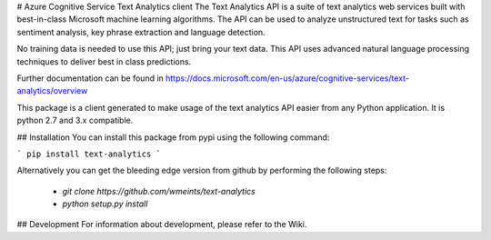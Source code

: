 
# Azure Cognitive Service Text Analytics client
The Text Analytics API is a suite of text analytics web services built with best-in-class Microsoft machine learning algorithms.   
The API can be used to analyze unstructured text for tasks such as sentiment analysis, key phrase extraction and language detection.   

No training data is needed to use this API; just bring your text data.   
This API uses advanced natural language processing techniques to deliver best in class predictions.    

Further documentation can be found in https://docs.microsoft.com/en-us/azure/cognitive-services/text-analytics/overview

This package is a client generated to make usage of the text analytics API easier from any Python application.
It is python 2.7 and 3.x compatible.

## Installation
You can install this package from pypi using the following command:

``` 
pip install text-analytics
```

Alternatively you can get the bleeding edge version from github by performing the following steps:

 * `git clone https://github.com/wmeints/text-analytics`
 * `python setup.py install`


## Development
For information about development, please refer to the Wiki.

